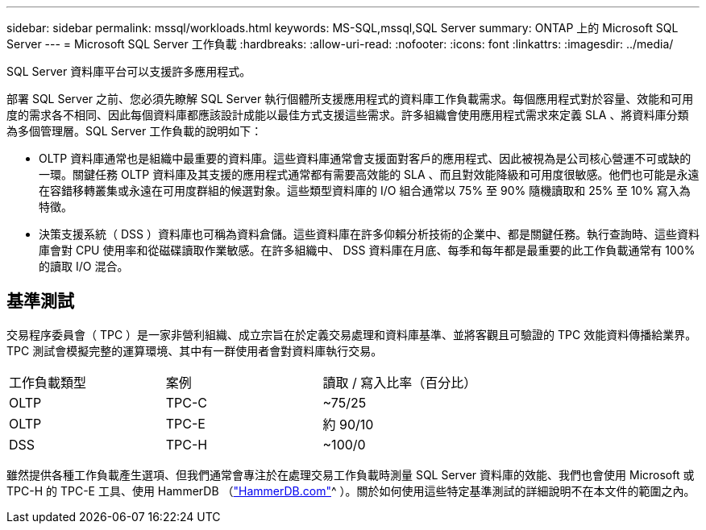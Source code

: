 ---
sidebar: sidebar 
permalink: mssql/workloads.html 
keywords: MS-SQL,mssql,SQL Server 
summary: ONTAP 上的 Microsoft SQL Server 
---
= Microsoft SQL Server 工作負載
:hardbreaks:
:allow-uri-read: 
:nofooter: 
:icons: font
:linkattrs: 
:imagesdir: ../media/


[role="lead"]
SQL Server 資料庫平台可以支援許多應用程式。

部署 SQL Server 之前、您必須先瞭解 SQL Server 執行個體所支援應用程式的資料庫工作負載需求。每個應用程式對於容量、效能和可用度的需求各不相同、因此每個資料庫都應該設計成能以最佳方式支援這些需求。許多組織會使用應用程式需求來定義 SLA 、將資料庫分類為多個管理層。SQL Server 工作負載的說明如下：

* OLTP 資料庫通常也是組織中最重要的資料庫。這些資料庫通常會支援面對客戶的應用程式、因此被視為是公司核心營運不可或缺的一環。關鍵任務 OLTP 資料庫及其支援的應用程式通常都有需要高效能的 SLA 、而且對效能降級和可用度很敏感。他們也可能是永遠在容錯移轉叢集或永遠在可用度群組的候選對象。這些類型資料庫的 I/O 組合通常以 75% 至 90% 隨機讀取和 25% 至 10% 寫入為特徵。
* 決策支援系統（ DSS ）資料庫也可稱為資料倉儲。這些資料庫在許多仰賴分析技術的企業中、都是關鍵任務。執行查詢時、這些資料庫會對 CPU 使用率和從磁碟讀取作業敏感。在許多組織中、 DSS 資料庫在月底、每季和每年都是最重要的此工作負載通常有 100% 的讀取 I/O 混合。




== 基準測試

交易程序委員會（ TPC ）是一家非營利組織、成立宗旨在於定義交易處理和資料庫基準、並將客觀且可驗證的 TPC 效能資料傳播給業界。TPC 測試會模擬完整的運算環境、其中有一群使用者會對資料庫執行交易。

[cols="1,1,1"]
|===


| 工作負載類型 | 案例 | 讀取 / 寫入比率（百分比） 


| OLTP | TPC-C | ~75/25 


| OLTP | TPC-E | 約 90/10 


| DSS | TPC-H | ~100/0 
|===
雖然提供各種工作負載產生選項、但我們通常會專注於在處理交易工作負載時測量 SQL Server 資料庫的效能、我們也會使用 Microsoft 或 TPC-H 的 TPC-E 工具、使用 HammerDB （link:http://www.hammerdb.com/document.html["HammerDB.com"]^ ）。關於如何使用這些特定基準測試的詳細說明不在本文件的範圍之內。
